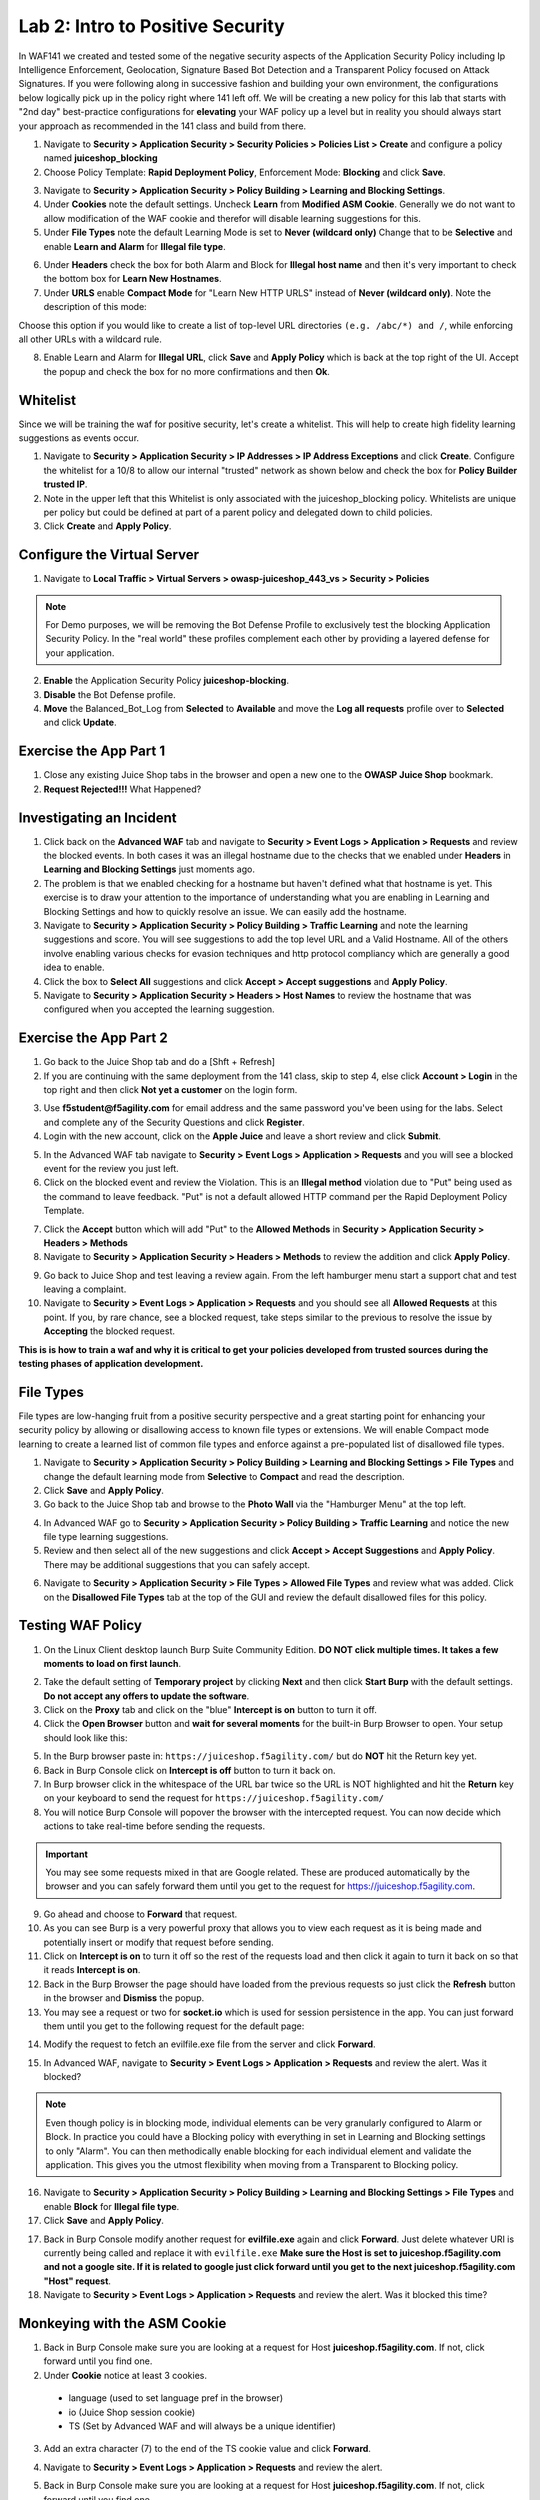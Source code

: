 Lab 2: Intro to Positive Security 
------------------------------------

In WAF141 we created and tested some of the negative security aspects of the Application Security Policy including Ip Intelligence Enforcement, Geolocation, Signature Based Bot Detection and a Transparent Policy focused on Attack Signatures. 
If you were following along in successive fashion and building your own environment, the configurations below logically pick up in the policy right where 141 left off. We will be creating a new policy for this lab that starts with "2nd day" best-practice configurations for **elevating** your WAF policy up a level but in reality you should always start your approach as recommended in the 141 class and build from there. 

#. Navigate to **Security > Application Security > Security Policies > Policies List > Create** and configure a policy named **juiceshop_blocking**
#. Choose Policy Template: **Rapid Deployment Policy**, Enforcement Mode: **Blocking** and click **Save**. 

.. image:: images/juice_block.png
  :width: 600 px

3. Navigate to **Security > Application Security > Policy Building > Learning and Blocking Settings**. 
#. Under **Cookies** note the default settings. Uncheck **Learn** from **Modified ASM Cookie**. Generally we do not want to allow modification of the WAF cookie and therefor will disable learning suggestions for this. 
#. Under **File Types** note the default Learning Mode is set to **Never (wildcard only)** Change that to be **Selective** and enable **Learn and Alarm** for **Illegal file type**. 

.. image:: images/cookies.png
  :width: 600 px

6. Under **Headers** check the box for both Alarm and Block for **Illegal host name** and then it's very important to check the bottom box for **Learn New Hostnames**.
7. Under **URLS** enable **Compact Mode** for "Learn New HTTP URLS" instead of **Never (wildcard only)**. Note the description of this mode: 

Choose this option if you would like to create a list of top-level URL directories ``(e.g. /abc/*) and /``, while enforcing all other URLs with a wildcard rule.

.. image:: images/heads.png
  :width: 600 px

8. Enable Learn and Alarm for **Illegal URL**, click **Save** and **Apply Policy** which is back at the top right of the UI. Accept the popup and check the box for no more confirmations and then **Ok**. 

.. image:: images/pop1.png
  :width: 600 px


Whitelist
~~~~~~~~~~
Since we will be training the waf for positive security, let's create a whitelist. This will help to create high fidelity learning suggestions as events occur. 

#. Navigate to **Security > Application Security > IP Addresses > IP Address Exceptions** and click **Create**. Configure the whitelist for a 10/8 to allow our internal "trusted" network as shown below and check the box for **Policy Builder trusted IP**. 
#. Note in the upper left that this Whitelist is only associated with the juiceshop_blocking policy. Whitelists are unique per policy but could be defined at part of a parent policy and delegated down to child policies. 
#. Click **Create** and **Apply Policy**. 

.. image:: images/list.png
  :width: 600 px

Configure the Virtual Server 
~~~~~~~~~~~~~~~~~~~~~~~~~~~~~~

#. Navigate to  **Local Traffic > Virtual Servers > owasp-juiceshop_443_vs > Security > Policies** 

.. NOTE:: For Demo purposes, we will be removing the Bot Defense Profile to exclusively test the blocking Application Security Policy. In the "real world" these profiles complement each other by providing a layered defense for your application. 

2. **Enable** the Application Security Policy **juiceshop-blocking**. 
#. **Disable** the Bot Defense profile. 
#. **Move** the Balanced_Bot_Log from **Selected** to **Available** and move the **Log all requests** profile over to **Selected** and click **Update**. 

.. image:: images/virt.png
  :width: 600 px

Exercise the App Part 1
~~~~~~~~~~~~~~~~~~~~~~~~~~~

#. Close any existing Juice Shop tabs in the browser and open a new one to the **OWASP Juice Shop** bookmark. 
#. **Request Rejected!!!** What Happened?

Investigating an Incident
~~~~~~~~~~~~~~~~~~~~~~~~~~~~
#. Click back on the **Advanced WAF** tab and navigate to **Security > Event Logs > Application > Requests** and review the blocked events. In both cases it was an illegal hostname due to the checks that we enabled under **Headers** in **Learning and Blocking Settings** just moments ago. 
#. The problem is that we enabled checking for a hostname but haven't defined what that hostname is yet. This exercise is to draw your attention to the importance of understanding what you are enabling in Learning and Blocking Settings and how to quickly resolve an issue. We can easily add the hostname. 
#. Navigate to **Security > Application Security > Policy Building > Traffic Learning** and note the learning suggestions and score. You will see suggestions to add the top level URL and a Valid Hostname.  All of the others involve enabling various checks for evasion techniques and http protocol compliancy which are generally a good idea to enable. 
#. Click the box to **Select All** suggestions and click **Accept > Accept suggestions** and **Apply Policy**.
#. Navigate to **Security > Application Security > Headers > Host Names** to review the hostname that was configured when you accepted the learning suggestion. 

.. image:: images/host.png
  :width: 600 px

Exercise the App Part 2
~~~~~~~~~~~~~~~~~~~~~~~~~~~

#. Go back to the Juice Shop tab and do a [Shft + Refresh] 
#. If you are continuing with the same deployment from the 141 class, skip to step 4, else click **Account > Login** in the top right and then click **Not yet a customer** on the login form. 

.. image:: images/account.png
  :width: 600 px

3. Use **f5student@f5agility.com** for email address and the same password you've been using for the labs. Select and complete any of the Security Questions and click **Register**. 
#. Login with the new account, click on the **Apple Juice** and leave a short review and click **Submit**.

.. image:: images/feedback.png
  :width: 600 px



5. In the Advanced WAF tab navigate to **Security > Event Logs > Application > Requests** and you will see a blocked event for the review you just left. 
#. Click on the blocked event and review the Violation. This is an **Illegal method** violation due to "Put" being used as the command to leave feedback. "Put" is not a default allowed HTTP command per the Rapid Deployment Policy Template.  

.. image:: images/badreview.png
  :width: 600 px


7. Click the **Accept** button which will add "Put" to the **Allowed Methods** in **Security > Application Security > Headers > Methods**
#. Navigate to **Security > Application Security > Headers > Methods** to review the addition and click **Apply Policy**.

.. image:: images/put1.png
  :width: 600 px


9. Go back to Juice Shop and test leaving a review again. From the left hamburger menu start a support chat and test leaving a complaint. 
10. Navigate to **Security > Event Logs > Application > Requests** and you should see all **Allowed Requests** at this point. If you, by rare chance, see a blocked request, take steps similar to the previous to resolve the issue by **Accepting** the blocked request. 

.. image:: images/allowed.png
  :width: 600 px


**This is is how to train a waf and why it is critical to get your policies developed from trusted sources during the testing phases of application development.**

File Types
~~~~~~~~~~~~

File types are low-hanging fruit from a positive security perspective and a great starting point for enhancing your security policy by allowing or disallowing access to known file types or extensions. We will enable Compact mode learning to create a learned list of common file types and enforce against a pre-populated list of disallowed file types. 

#. Navigate to **Security > Application Security > Policy Building > Learning and Blocking Settings > File Types** and change the default learning mode from **Selective** to **Compact** and read the description.  
#. Click **Save** and **Apply Policy**.
#. Go back to the Juice Shop tab and browse to the **Photo Wall** via the "Hamburger Menu" at the top left.

.. image:: images/ham.png
  :width: 600 px

4. In Advanced WAF go to **Security > Application Security > Policy Building > Traffic Learning** and notice the new file type learning suggestions. 
#. Review and then select all of the new suggestions and click **Accept > Accept Suggestions** and **Apply Policy**. There may be additional suggestions that you can safely accept. 

.. image:: images/fileaccept.png
  :width: 600 px

6. Navigate to **Security > Application Security > File Types > Allowed File Types** and review what was added. Click on the **Disallowed File Types** tab at the top of the GUI and review the default disallowed files for this policy. 

.. image:: images/files.png
  :width: 600 px

Testing WAF Policy
~~~~~~~~~~~~~~~~~~~~~

#. On the Linux Client desktop launch Burp Suite Community Edition. **DO NOT click multiple times. It takes a few moments to load on first launch**. 

.. image:: images/burp.png
  :width: 60 px

2. Take the default setting of **Temporary project** by clicking **Next** and then click **Start Burp** with the default settings. **Do not accept any offers to update the software**. 
#. Click on the **Proxy** tab and click on the "blue" **Intercept is on** button to turn it off.  
#. Click the **Open Browser** button and **wait for several moments** for the built-in Burp Browser to open. Your setup should look like this:

.. image:: images/browser.png
  :width: 600 px

5. In the Burp browser paste in: ``https://juiceshop.f5agility.com/`` but do **NOT** hit the Return key yet. 
#. Back in Burp Console click on **Intercept is off** button to turn it back on.
#. In Burp browser click in the whitespace of the URL bar twice so the URL is NOT highlighted and hit the **Return** key on your keyboard to send the request for ``https://juiceshop.f5agility.com/`` 
#. You will notice Burp Console will popover the browser with the intercepted request. You can now decide which actions to take real-time before sending the requests. 

.. Important:: You may see some requests mixed in that are Google related. These are produced automatically by the browser and you can safely forward them until you get to the request for https://juiceshop.f5agility.com. 


.. image:: images/burpjuice.png
  :width: 600 px

9. Go ahead and choose to **Forward** that request. 
#. As you can see Burp is a very powerful proxy that allows you to view each request as it is being made and potentially insert or modify that request before sending. 
#. Click on **Intercept is on** to turn it off so the rest of the requests load and then click it again to turn it back on so that it reads **Intercept is on**.
#. Back in the Burp Browser the page should have loaded from the previous requests so just click the **Refresh** button in the browser and **Dismiss** the popup. 
#. You may see a request or two for **socket.io** which is used for session persistence in the app. You can just forward them until you get to the following request for the default page:

.. image:: images/defaultpage.png
  :width: 600 px

14. Modify the request to fetch an evilfile.exe file from the server and click **Forward**. 

.. image:: images/evilfile.png
  :width: 600 px

15. In Advanced WAF, navigate to **Security > Event Logs > Application > Requests** and review the alert. Was it blocked? 

.. image:: images/evilalert.png
  :width: 600 px

.. NOTE:: Even though policy is in blocking mode, individual elements can be very granularly configured to Alarm or Block. In practice you could have a Blocking policy with everything in set in Learning and Blocking settings to only "Alarm". You can then methodically enable blocking for each individual element and validate the application. This gives you the utmost flexibility when moving from a Transparent to Blocking policy. 

16. Navigate to **Security > Application Security > Policy Building > Learning and Blocking Settings > File Types** and enable **Block** for **Illegal file type**.
#. Click **Save** and **Apply Policy**. 


17. Back in Burp Console modify another request for **evilfile.exe** again and click **Forward**. Just delete whatever URI is currently being called and replace it with ``evilfile.exe`` **Make sure the Host is set to juiceshop.f5agility.com and not a google site. If it is related to google just click forward until you get to the next juiceshop.f5agility.com "Host" request**. 

#. Navigate to **Security > Event Logs > Application > Requests** and review the alert. Was it blocked this time? 

.. image:: images/evilblock.png
  :width: 600 px

Monkeying with the ASM Cookie
~~~~~~~~~~~~~~~~~~~~~~~~~~~~~~~~

1. Back in Burp Console make sure you are looking at a request for Host **juiceshop.f5agility.com**. If not, click  forward until you find one. 
#. Under **Cookie** notice at least 3 cookies. 

  * language (used to set language pref in the browser)
  * io (Juice Shop session cookie)
  * TS (Set by Advanced WAF and will always be a unique identifier) 


3. Add an extra character (7) to the end of the TS cookie value and click **Forward**. 

.. image:: images/modified.png
  :width: 600 px

4. Navigate to **Security > Event Logs > Application > Requests** and review the alert. 


.. image:: images/modified1.png
  :width: 600 px

5. Back in Burp Console make sure you are looking at a request for Host **juiceshop.f5agility.com**. If not, click  forward until you find one. 
6. Change the host to the ip address of the Virtual Server: **10.1.10.145** and click **Forward**. 

.. image:: images/iphost.png
  :width: 600 px

7. Close Burp
8. Back in Advanced WAF, refresh **Security > Event Logs > Application > Requests** and review the alert. What was the violation? How could you add it to the allowed hostnames if required?

**This concludes Lab 2**

**This lab was designed to give you the tools and strategies for building and managing a more complex or "Day 2" WAF policy. You now know how to turn on and test some positive security features that will greatly elevate your application security posture.**
